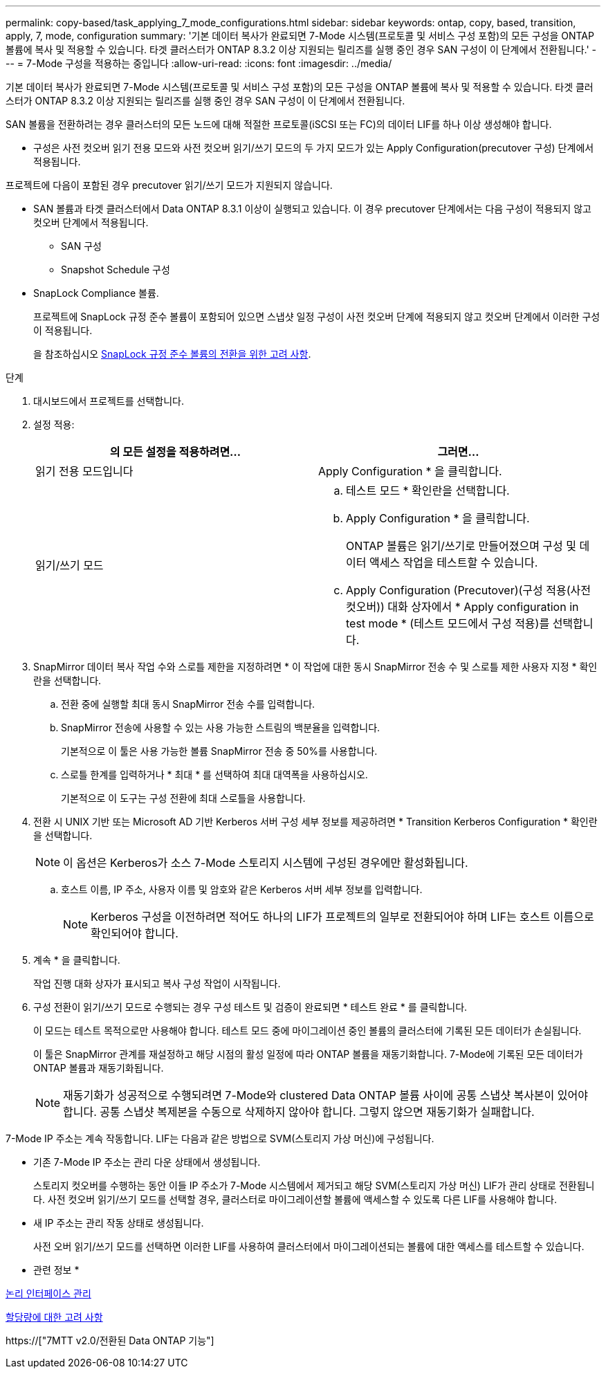 ---
permalink: copy-based/task_applying_7_mode_configurations.html 
sidebar: sidebar 
keywords: ontap, copy, based, transition, apply, 7, mode, configuration 
summary: '기본 데이터 복사가 완료되면 7-Mode 시스템(프로토콜 및 서비스 구성 포함)의 모든 구성을 ONTAP 볼륨에 복사 및 적용할 수 있습니다. 타겟 클러스터가 ONTAP 8.3.2 이상 지원되는 릴리즈를 실행 중인 경우 SAN 구성이 이 단계에서 전환됩니다.' 
---
= 7-Mode 구성을 적용하는 중입니다
:allow-uri-read: 
:icons: font
:imagesdir: ../media/


[role="lead"]
기본 데이터 복사가 완료되면 7-Mode 시스템(프로토콜 및 서비스 구성 포함)의 모든 구성을 ONTAP 볼륨에 복사 및 적용할 수 있습니다. 타겟 클러스터가 ONTAP 8.3.2 이상 지원되는 릴리즈를 실행 중인 경우 SAN 구성이 이 단계에서 전환됩니다.

SAN 볼륨을 전환하려는 경우 클러스터의 모든 노드에 대해 적절한 프로토콜(iSCSI 또는 FC)의 데이터 LIF를 하나 이상 생성해야 합니다.

* 구성은 사전 컷오버 읽기 전용 모드와 사전 컷오버 읽기/쓰기 모드의 두 가지 모드가 있는 Apply Configuration(precutover 구성) 단계에서 적용됩니다.


프로젝트에 다음이 포함된 경우 precutover 읽기/쓰기 모드가 지원되지 않습니다.

* SAN 볼륨과 타겟 클러스터에서 Data ONTAP 8.3.1 이상이 실행되고 있습니다. 이 경우 precutover 단계에서는 다음 구성이 적용되지 않고 컷오버 단계에서 적용됩니다.
+
** SAN 구성
** Snapshot Schedule 구성


* SnapLock Compliance 볼륨.
+
프로젝트에 SnapLock 규정 준수 볼륨이 포함되어 있으면 스냅샷 일정 구성이 사전 컷오버 단계에 적용되지 않고 컷오버 단계에서 이러한 구성이 적용됩니다.

+
을 참조하십시오 xref:concept_considerations_for_transitioning_of_snaplock_compliance_volumes.adoc[SnapLock 규정 준수 볼륨의 전환을 위한 고려 사항].



.단계
. 대시보드에서 프로젝트를 선택합니다.
. 설정 적용:
+
|===
| 의 모든 설정을 적용하려면... | 그러면... 


 a| 
읽기 전용 모드입니다
 a| 
Apply Configuration * 을 클릭합니다.



 a| 
읽기/쓰기 모드
 a| 
.. 테스트 모드 * 확인란을 선택합니다.
.. Apply Configuration * 을 클릭합니다.
+
ONTAP 볼륨은 읽기/쓰기로 만들어졌으며 구성 및 데이터 액세스 작업을 테스트할 수 있습니다.

.. Apply Configuration (Precutover)(구성 적용(사전 컷오버)) 대화 상자에서 * Apply configuration in test mode * (테스트 모드에서 구성 적용)를 선택합니다.


|===
. SnapMirror 데이터 복사 작업 수와 스로틀 제한을 지정하려면 * 이 작업에 대한 동시 SnapMirror 전송 수 및 스로틀 제한 사용자 지정 * 확인란을 선택합니다.
+
.. 전환 중에 실행할 최대 동시 SnapMirror 전송 수를 입력합니다.
.. SnapMirror 전송에 사용할 수 있는 사용 가능한 스트림의 백분율을 입력합니다.
+
기본적으로 이 툴은 사용 가능한 볼륨 SnapMirror 전송 중 50%를 사용합니다.

.. 스로틀 한계를 입력하거나 * 최대 * 를 선택하여 최대 대역폭을 사용하십시오.
+
기본적으로 이 도구는 구성 전환에 최대 스로틀을 사용합니다.



. 전환 시 UNIX 기반 또는 Microsoft AD 기반 Kerberos 서버 구성 세부 정보를 제공하려면 * Transition Kerberos Configuration * 확인란을 선택합니다.
+

NOTE: 이 옵션은 Kerberos가 소스 7-Mode 스토리지 시스템에 구성된 경우에만 활성화됩니다.

+
.. 호스트 이름, IP 주소, 사용자 이름 및 암호와 같은 Kerberos 서버 세부 정보를 입력합니다.
+

NOTE: Kerberos 구성을 이전하려면 적어도 하나의 LIF가 프로젝트의 일부로 전환되어야 하며 LIF는 호스트 이름으로 확인되어야 합니다.



. 계속 * 을 클릭합니다.
+
작업 진행 대화 상자가 표시되고 복사 구성 작업이 시작됩니다.

. 구성 전환이 읽기/쓰기 모드로 수행되는 경우 구성 테스트 및 검증이 완료되면 * 테스트 완료 * 를 클릭합니다.
+
이 모드는 테스트 목적으로만 사용해야 합니다. 테스트 모드 중에 마이그레이션 중인 볼륨의 클러스터에 기록된 모든 데이터가 손실됩니다.

+
이 툴은 SnapMirror 관계를 재설정하고 해당 시점의 활성 일정에 따라 ONTAP 볼륨을 재동기화합니다. 7-Mode에 기록된 모든 데이터가 ONTAP 볼륨과 재동기화됩니다.

+

NOTE: 재동기화가 성공적으로 수행되려면 7-Mode와 clustered Data ONTAP 볼륨 사이에 공통 스냅샷 복사본이 있어야 합니다. 공통 스냅샷 복제본을 수동으로 삭제하지 않아야 합니다. 그렇지 않으면 재동기화가 실패합니다.



7-Mode IP 주소는 계속 작동합니다. LIF는 다음과 같은 방법으로 SVM(스토리지 가상 머신)에 구성됩니다.

* 기존 7-Mode IP 주소는 관리 다운 상태에서 생성됩니다.
+
스토리지 컷오버를 수행하는 동안 이들 IP 주소가 7-Mode 시스템에서 제거되고 해당 SVM(스토리지 가상 머신) LIF가 관리 상태로 전환됩니다. 사전 컷오버 읽기/쓰기 모드를 선택할 경우, 클러스터로 마이그레이션할 볼륨에 액세스할 수 있도록 다른 LIF를 사용해야 합니다.

* 새 IP 주소는 관리 작동 상태로 생성됩니다.
+
사전 오버 읽기/쓰기 모드를 선택하면 이러한 LIF를 사용하여 클러스터에서 마이그레이션되는 볼륨에 대한 액세스를 테스트할 수 있습니다.



* 관련 정보 *

xref:task_managing_logical_interfaces.adoc[논리 인터페이스 관리]

xref:concept_considerations_for_quotas.adoc[할당량에 대한 고려 사항]

https://["7MTT v2.0/전환된 Data ONTAP 기능"]
